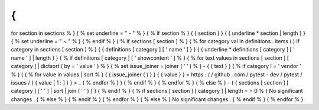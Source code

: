 {
%
for
section
in
sections
%
}
{
%
set
underline
=
"
-
"
%
}
{
%
if
section
%
}
{
{
section
}
}
{
{
underline
*
section
|
length
}
}
{
%
set
underline
=
"
~
"
%
}
{
%
endif
%
}
{
%
if
sections
[
section
]
%
}
{
%
for
category
val
in
definitions
.
items
(
)
if
category
in
sections
[
section
]
%
}
{
{
definitions
[
category
]
[
'
name
'
]
}
}
{
{
underline
*
definitions
[
category
]
[
'
name
'
]
|
length
}
}
{
%
if
definitions
[
category
]
[
'
showcontent
'
]
%
}
{
%
for
text
values
in
sections
[
section
]
[
category
]
|
dictsort
(
by
=
'
value
'
)
%
}
{
%
set
issue_joiner
=
joiner
(
'
'
)
%
}
-
{
{
text
}
}
{
%
if
category
!
=
'
vendor
'
%
}
(
{
%
for
value
in
values
|
sort
%
}
{
{
issue_joiner
(
)
}
}
{
{
value
}
}
<
https
:
/
/
github
.
com
/
pytest
-
dev
/
pytest
/
issues
/
{
{
value
[
1
:
]
}
}
>
_
{
%
endfor
%
}
)
{
%
endif
%
}
{
%
endfor
%
}
{
%
else
%
}
-
{
{
sections
[
section
]
[
category
]
[
'
'
]
|
sort
|
join
(
'
'
)
}
}
{
%
endif
%
}
{
%
if
sections
[
section
]
[
category
]
|
length
=
=
0
%
}
No
significant
changes
.
{
%
else
%
}
{
%
endif
%
}
{
%
endfor
%
}
{
%
else
%
}
No
significant
changes
.
{
%
endif
%
}
{
%
endfor
%
}
